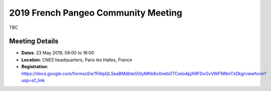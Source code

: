 .. _2019_french-pangeo-meeting:

2019 French Pangeo Community Meeting
====================================

TBC

Meeting Details
---------------
- **Dates**: 23 May 2019, 09:00 to 18:00
- **Location**: CNES headquarters, Paris les Halles, France
- **Registration**: https://docs.google.com/forms/d/e/1FAIpQLSeaBMdbteOi0yMKb6xXnebGTCwlo4pjXRFDvGvVWFNNmTzDkg/viewform?usp=sf_link
